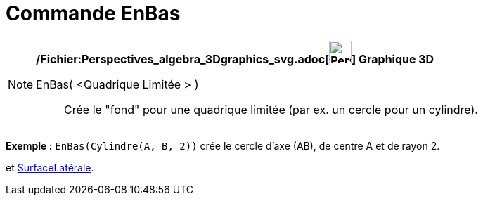 = Commande EnBas
:page-en: commands/Bottom_Command
ifdef::env-github[:imagesdir: /fr/modules/ROOT/assets/images]

[NOTE]
====

*/Fichier:Perspectives_algebra_3Dgraphics_svg.adoc[image:32px-Perspectives_algebra_3Dgraphics.svg.png[Perspectives
algebra 3Dgraphics.svg,width=32,height=32]] Graphique 3D*

EnBas( <Quadrique Limitée > )::
  Crée le "fond" pour une quadrique limitée (par ex. un cercle pour un cylindre).

[EXAMPLE]
====

*Exemple :* `++EnBas(Cylindre(A, B, 2))++` crée le cercle d'axe (AB), de centre A et de rayon 2.

====

[.kcode]#Saisie :# Voir aussi les *commandes* : xref:/commands/EnHaut.adoc[EnHaut], xref:/commands/Finaux.adoc[Finaux]
et xref:/commands/SurfaceLatérale.adoc[SurfaceLatérale].

====
